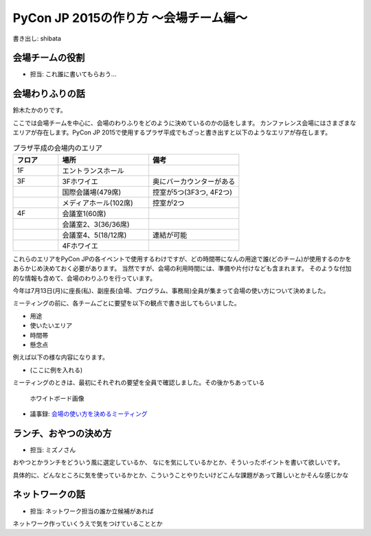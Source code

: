 ======================================
PyCon JP 2015の作り方 〜会場チーム編〜
======================================

書き出し: shibata

会場チームの役割
================
- 担当: これ誰に書いてもらおう...

会場わりふりの話
================
鈴木たかのりです。

ここでは会場チームを中心に、会場のわりふりをどのように決めているのかの話をします。
カンファレンス会場にはさまざまなエリアが存在します。PyCon JP 2015で使用するプラザ平成でもざっと書き出すと以下のようなエリアが存在します。

.. list-table:: プラザ平成の会場内のエリア
   :header-rows: 1
   :widths: 20 40 40

   * - フロア
     - 場所
     - 備考
   * - 1F
     - エントランスホール
     -
   * - 3F
     - 3Fホワイエ
     - 奥にバーカウンターがある
   * - 
     - 国際会議場(479席)
     - 控室が5つ(3F3つ, 4F2つ)
   * - 
     - メディアホール(102席)
     - 控室が2つ
   * - 4F
     - 会議室1(60席)
     -
   * -
     - 会議室2、3(36/36席)
     -
   * -
     - 会議室4、5(18/12席)
     - 連結が可能
   * -
     - 4Fホワイエ
     -

これらのエリアをPyCon JPの各イベントで使用するわけですが、どの時間帯になんの用途で誰(どのチーム)が使用するのかをあらかじめ決めておく必要があります。
当然ですが、会場の利用時間には、準備や片付けなども含まれます。
そのような付加的な情報も含めて、会場のわりふりを行っています。

今年は7月13日(月)に座長(私)、副座長(会場、プログラム、事務局)全員が集まって会場の使い方について決めました。

ミーティングの前に、各チームごとに要望を以下の観点で書き出してもらいました。

- 用途
- 使いたいエリア
- 時間帯
- 懸念点

例えば以下の様な内容になります。

- (ここに例を入れる)

ミーティングのときは、最初にそれぞれの要望を全員で確認しました。その後かちあっている

.. figure:: /images/venue-whiteboard.jpg
   :alt: ホワイトボード画像
   :width: 600

   ホワイトボード画像

- 議事録: `会場の使い方を決めるミーティング <https://docs.google.com/document/d/1mIM1xtPaxk55LwEYOpV0QZP2p9q-fcfgZBZV4_p1HUo/edit#>`_

ランチ、おやつの決め方
======================
- 担当: ミズノさん

おやつとかランチをどういう風に選定しているか、
なにを気にしているかとか、そういったポイントを書いて欲しいです。

具体的に、どんなところに気を使っているかとか、こういうことやりたいけどこんな課題があって難しいとかそんな感じかな

ネットワークの話
================
- 担当: ネットワーク担当の誰か立候補があれば

ネットワーク作っていくうえで気をつけていることとか
